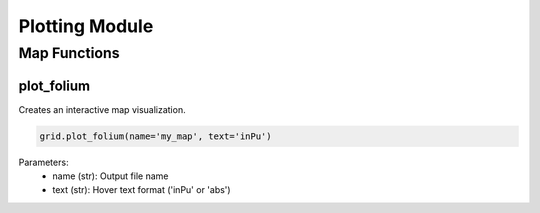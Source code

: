 Plotting Module
==============

Map Functions
------------

plot_folium
^^^^^^^^^^^
Creates an interactive map visualization.

.. code-block:: python

    grid.plot_folium(name='my_map', text='inPu')

Parameters:
    - name (str): Output file name
    - text (str): Hover text format ('inPu' or 'abs')